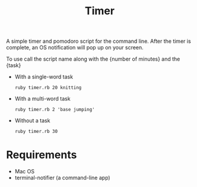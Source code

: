#+TITLE: Timer
A simple timer and pomodoro script for the command line. After the timer
is complete, an OS notification will pop up on your screen. 

To use call the script name along with the {number of minutes} and the {task}
- With a single-word task
  : ruby timer.rb 20 knitting
- With a multi-word task
  : ruby timer.rb 2 'base jumping'
- Without a task
  : ruby timer.rb 30
* Requirements
- Mac OS
- terminal-notifier (a command-line app)
